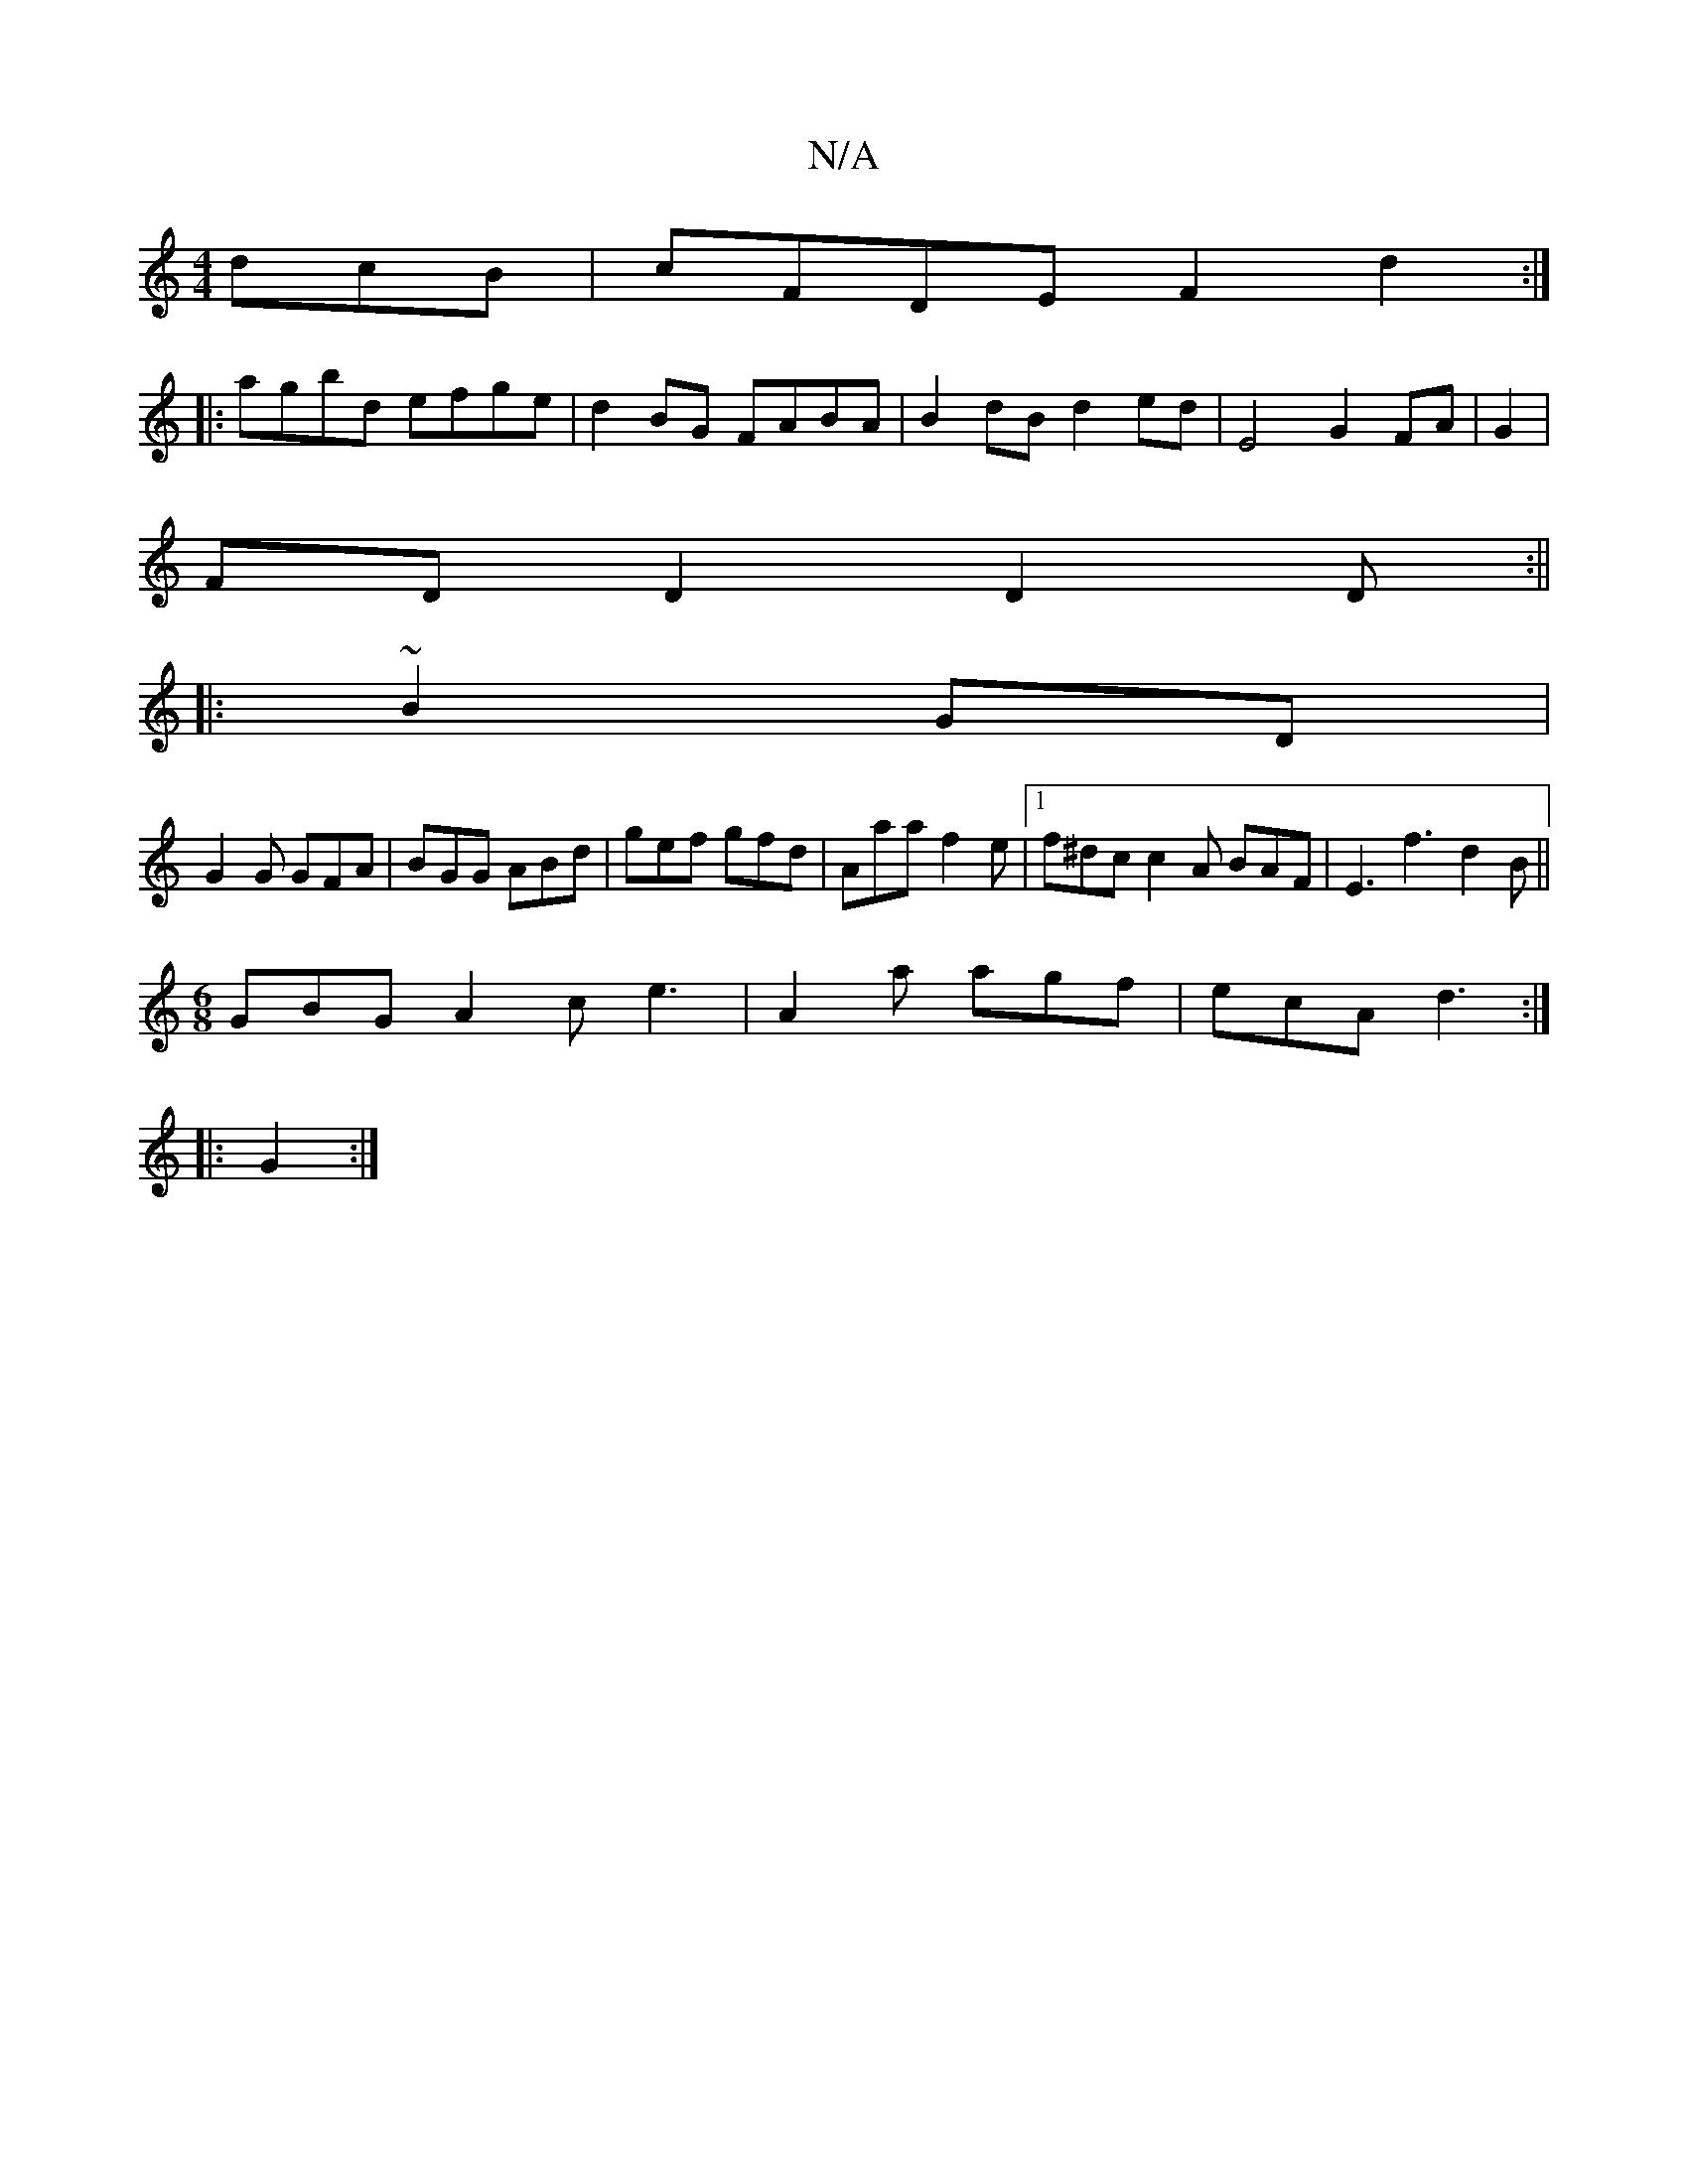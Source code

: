 X:1
T:N/A
M:4/4
R:N/A
K:Cmajor
dcB|cFDE F2d2:|
|: agbd efge | d2 BG FABA | B2 dB d2 ed | E4 G2 FA|G2|
FDD2 D2D:||
|:~23 B2GD|
G2G GFA|BGG ABd|gef gfd|Aaa f2e|1 f^dc c2 A BAF | E3 f3 d2B||
[M:6/8] GBG A2 c e3|A2a agf|ecA d3:|
|:G2:|